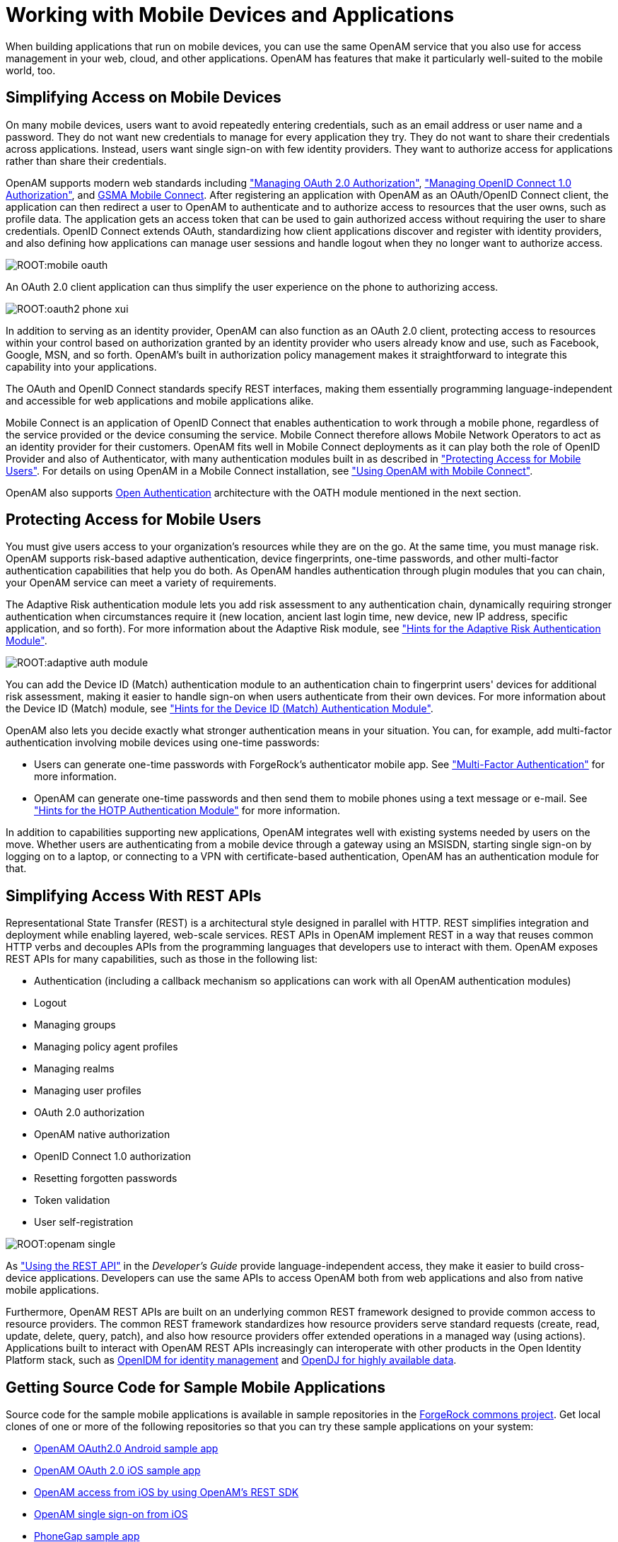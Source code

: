 ////
  The contents of this file are subject to the terms of the Common Development and
  Distribution License (the License). You may not use this file except in compliance with the
  License.
 
  You can obtain a copy of the License at legal/CDDLv1.0.txt. See the License for the
  specific language governing permission and limitations under the License.
 
  When distributing Covered Software, include this CDDL Header Notice in each file and include
  the License file at legal/CDDLv1.0.txt. If applicable, add the following below the CDDL
  Header, with the fields enclosed by brackets [] replaced by your own identifying
  information: "Portions copyright [year] [name of copyright owner]".
 
  Copyright 2017 ForgeRock AS.
  Portions Copyright 2024 3A Systems LLC.
////

:figure-caption!:
:example-caption!:
:table-caption!:
:leveloffset: -1"


[#chap-mobile]
== Working with Mobile Devices and Applications

When building applications that run on mobile devices, you can use the same OpenAM service that you also use for access management in your web, cloud, and other applications. OpenAM has features that make it particularly well-suited to the mobile world, too.

[#mobile-oauth]
=== Simplifying Access on Mobile Devices

On many mobile devices, users want to avoid repeatedly entering credentials, such as an email address or user name and a password. They do not want new credentials to manage for every application they try. They do not want to share their credentials across applications. Instead, users want single sign-on with few identity providers. They want to authorize access for applications rather than share their credentials.

OpenAM supports modern web standards including xref:chap-oauth2.adoc#chap-oauth2["Managing OAuth 2.0 Authorization"], xref:chap-openid-connect.adoc#chap-openid-connect["Managing OpenID Connect 1.0 Authorization"], and link:http://www.gsma.com/personaldata/mobile-connect[GSMA Mobile Connect, window=\_blank]. After registering an application with OpenAM as an OAuth/OpenID Connect client, the application can then redirect a user to OpenAM to authenticate and to authorize access to resources that the user owns, such as profile data. The application gets an access token that can be used to gain authorized access without requiring the user to share credentials. OpenID Connect extends OAuth, standardizing how client applications discover and register with identity providers, and also defining how applications can manage user sessions and handle logout when they no longer want to authorize access.

[#figure-mobile-oauth]
image::ROOT:mobile-oauth.png[]
An OAuth 2.0 client application can thus simplify the user experience on the phone to authorizing access.

[#figure-oauth2-phone]
image::ROOT:oauth2-phone-xui.png[]
In addition to serving as an identity provider, OpenAM can also function as an OAuth 2.0 client, protecting access to resources within your control based on authorization granted by an identity provider who users already know and use, such as Facebook, Google, MSN, and so forth. OpenAM's built in authorization policy management makes it straightforward to integrate this capability into your applications.

The OAuth and OpenID Connect standards specify REST interfaces, making them essentially programming language-independent and accessible for web applications and mobile applications alike.

Mobile Connect is an application of OpenID Connect that enables authentication to work through a mobile phone, regardless of the service provided or the device consuming the service. Mobile Connect therefore allows Mobile Network Operators to act as an identity provider for their customers. OpenAM fits well in Mobile Connect deployments as it can play both the role of OpenID Provider and also of Authenticator, with many authentication modules built in as described in xref:#mobile-oath["Protecting Access for Mobile Users"]. For details on using OpenAM in a Mobile Connect installation, see xref:chap-openid-connect.adoc#mobile-connect["Using OpenAM with Mobile Connect"].

OpenAM also supports link:http://www.openauthentication.org/[Open Authentication, window=\_blank] architecture with the OATH module mentioned in the next section.


[#mobile-oath]
=== Protecting Access for Mobile Users

You must give users access to your organization's resources while they are on the go. At the same time, you must manage risk. OpenAM supports risk-based adaptive authentication, device fingerprints, one-time passwords, and other multi-factor authentication capabilities that help you do both. As OpenAM handles authentication through plugin modules that you can chain, your OpenAM service can meet a variety of requirements.

The Adaptive Risk authentication module lets you add risk assessment to any authentication chain, dynamically requiring stronger authentication when circumstances require it (new location, ancient last login time, new device, new IP address, specific application, and so forth). For more information about the Adaptive Risk module, see xref:chap-auth-services.adoc#adaptive-auth-module-conf-hints["Hints for the Adaptive Risk Authentication Module"].

[#figure-adaptive-auth-module-again]
image::ROOT:adaptive-auth-module.png[]
You can add the Device ID (Match) authentication module to an authentication chain to fingerprint users' devices for additional risk assessment, making it easier to handle sign-on when users authenticate from their own devices. For more information about the Device ID (Match) module, see xref:chap-auth-services.adoc#device-id-match-hints["Hints for the Device ID (Match) Authentication Module"].

OpenAM also lets you decide exactly what stronger authentication means in your situation. You can, for example, add multi-factor authentication involving mobile devices using one-time passwords:

* Users can generate one-time passwords with ForgeRock's authenticator mobile app. See xref:chap-auth-services.adoc#sec-mfa["Multi-Factor Authentication"] for more information.

* OpenAM can generate one-time passwords and then send them to mobile phones using a text message or e-mail. See xref:chap-auth-services.adoc#hotp-module-conf-hints["Hints for the HOTP Authentication Module"] for more information.

In addition to capabilities supporting new applications, OpenAM integrates well with existing systems needed by users on the move. Whether users are authenticating from a mobile device through a gateway using an MSISDN, starting single sign-on by logging on to a laptop, or connecting to a VPN with certificate-based authentication, OpenAM has an authentication module for that.


[#mobile-rest]
=== Simplifying Access With REST APIs

Representational State Transfer (REST) is a architectural style designed in parallel with HTTP. REST simplifies integration and deployment while enabling layered, web-scale services. REST APIs in OpenAM implement REST in a way that reuses common HTTP verbs and decouples APIs from the programming languages that developers use to interact with them. OpenAM exposes REST APIs for many capabilities, such as those in the following list:

* Authentication (including a callback mechanism so applications can work with all OpenAM authentication modules)

* Logout

* Managing groups

* Managing policy agent profiles

* Managing realms

* Managing user profiles

* OAuth 2.0 authorization

* OpenAM native authorization

* OpenID Connect 1.0 authorization

* Resetting forgotten passwords

* Token validation

* User self-registration


[#figure-openam-single]
image::ROOT:openam-single.png[]
As xref:dev-guide:chap-client-dev.adoc#sec-rest["Using the REST API"] in the __Developer's Guide__ provide language-independent access, they make it easier to build cross-device applications. Developers can use the same APIs to access OpenAM both from web applications and also from native mobile applications.

Furthermore, OpenAM REST APIs are built on an underlying common REST framework designed to provide common access to resource providers. The common REST framework standardizes how resource providers serve standard requests (create, read, update, delete, query, patch), and also how resource providers offer extended operations in a managed way (using actions). Applications built to interact with OpenAM REST APIs increasingly can interoperate with other products in the Open Identity Platform stack, such as link:https://github.com/OpenIdentityPlatform/OpenIDM[OpenIDM for identity management, window=\_blank] and link:https://github.com/OpenIdentityPlatform/OpenDJ[OpenDJ for highly available data, window=\_blank].


[#get-mobile-sample-apps]
=== Getting Source Code for Sample Mobile Applications

Source code for the sample mobile applications is available in sample repositories in the link:https://stash.forgerock.org/projects/COMMONS[ForgeRock commons project, window=\_blank]. Get local clones of one or more of the following repositories so that you can try these sample applications on your system:

* link:https://stash.forgerock.org/projects/COMMONS/repos/mobile-samples-android-openam-apps/browse[OpenAM OAuth2.0 Android sample app, window=\_blank]

* link:https://stash.forgerock.org/projects/COMMONS/repos/mobile-samples-ios-openam-ios-oauth2-sample-app/browse[OpenAM OAuth 2.0 iOS sample app, window=\_blank]

* link:https://stash.forgerock.org/projects/COMMONS/repos/mobile-samples-ios-openam-ios-rest-sdk/browse[OpenAM access from iOS by using OpenAM's REST SDK, window=\_blank]

* link:https://stash.forgerock.org/projects/COMMONS/repos/mobile-samples-ios-openam-sso-sample-app/browse[OpenAM single sign-on from iOS, window=\_blank]

* link:https://stash.forgerock.org/projects/COMMONS/repos/mobile-samples-phonegap/browse[PhoneGap sample app, window=\_blank]

For example, if you have a Mac running OS X 10.8 or later with Xcode installed, try the link:http://commons.forgerock.org/samples/mobile/ios/openam-ios-oauth2-sample-app/[OpenAM OAuth 2.0 iOS Sample App, window=\_blank].

[#figure-ios-oauth2-sample-app]
image::ROOT:ios-oauth2-sample-app.png[]



